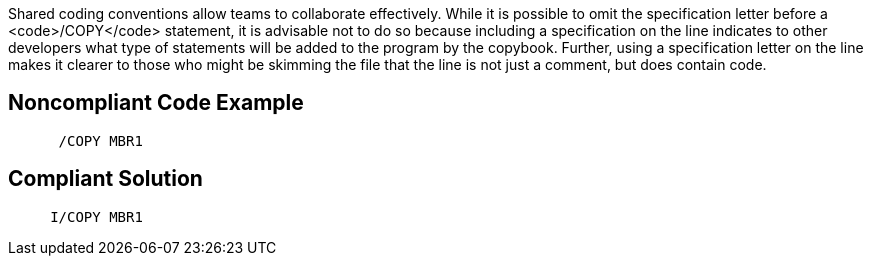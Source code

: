 Shared coding conventions allow teams to collaborate effectively. While it is possible to omit the specification letter before a <code>/COPY</code> statement, it is advisable not to do so because including a specification on the line indicates to other developers what type of statements will be added to the program by the copybook. Further, using a specification letter on the line makes it clearer to those who might be skimming the file that the line is not just a comment, but does contain code.


== Noncompliant Code Example

----
      /COPY MBR1
----


== Compliant Solution

----
     I/COPY MBR1
----

